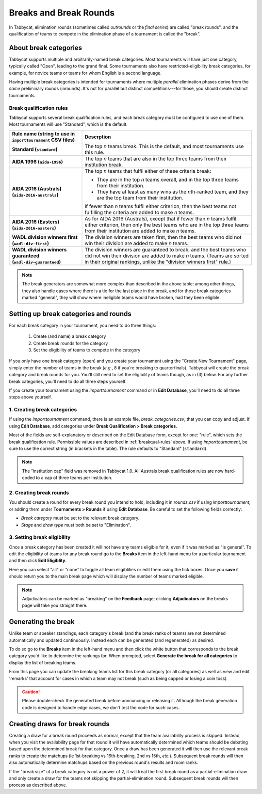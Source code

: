 .. _breaks:

=========================
Breaks and Break Rounds
=========================

In Tabbycat, elimination rounds (sometimes called *outrounds* or the *final
series*) are called "break rounds", and the qualification of teams to compete in
the elimination phase of a tournament is called the "break".

About break categories
======================

Tabbycat supports multiple and arbitrarily-named break categories. Most
tournaments will have just one category, typically called "Open", leading to the
grand final. Some tournaments also have restricted-eligibility break categories,
for example, for novice teams or teams for whom English is a second language.

Having multiple break categories is intended for tournaments where multiple
*parallel* elimination phases derive from the *same* preliminary rounds
(inrounds). It's not for parallel but distinct competitions---for those, you
should create distinct tournaments.

.. _breakqual-rules:

Break qualification rules
-------------------------

Tabbycat supports several break qualification rules, and each break category
must be configured to use one of them. Most tournaments will use "Standard",
which is the default.

.. list-table::
  :header-rows: 1
  :stub-columns: 1
  :widths: 30 70

  * - Rule name (string to use in ``importtournament`` CSV files)
    - Descrption

  * - Standard (``standard``)
    - The top *n* teams break. This is the default, and
      most tournaments use this rule.

  * - AIDA 1996 (``aida-1996``)
    - The top *n* teams that are also in the top three teams
      from their institution break.

  * - AIDA 2016 (Australs) (``aida-2016-australs``)
    - The top *n* teams that fulfil either of these criteria
      break:

      - They are in the top *n* teams overall, and in the top three teams from
        their institution.
      - They have at least as many wins as the *n*\ th-ranked team, and they are
        the top team from their institution.

      If fewer than *n* teams fulfil either criterion, then
      the best teams not fulfilling the criteria are added to
      make *n* teams.

  * - AIDA 2016 (Easters) (``aida-2016-easters``)
    - As for AIDA 2016 (Australs), except that if fewer than
      *n* teams fulfil either criterion, then only the best
      teams who are in the top three teams from their
      institution are added to make *n* teams.

  * - WADL division winners first (``wadl-div-first``)
    - The division winners are taken first, then the best
      teams who did not win their division are added to make
      *n* teams.

  * - WADL division winners guaranteed (``wadl-div-guaranteed``)
    - The division winners are guaranteed to break, and the
      best teams who did not win their division are added
      to make *n* teams. (Teams are sorted in their original
      rankings, unlike the "division winners first" rule.)

.. note:: The break generators are somewhat more complex than described in the
  above table: among other things, they also handle cases where there is a tie
  for the last place in the break, and for those break categories marked
  "general", they will show where ineligible teams would have broken, had they
  been eligible.

Setting up break categories and rounds
======================================

For each break category in your tournament, you need to do three things:

  1. Create (and name) a break category
  2. Create break rounds for the category
  3. Set the eligibility of teams to compete in the category

If you only have one break category (open) and you create your tournament using
the "Create New Tournament" page, simply enter the number of teams in the break
(*e.g.*, 8 if you're breaking to quarterfinals). Tabbycat will create the break
category and break rounds for you. You'll still need to set the eligibility of
teams though, as in (3) below. For any further break categories, you'll need to
do all three steps yourself.

If you create your tournament using the `importtournament` command or in **Edit
Database**, you'll need to do all three steps above yourself.

1. Creating break categories
----------------------------

If using the `importtournament` command, there is an example file,
*break_categories.csv*, that you can copy and adjust. If using **Edit Database**,
add categories under **Break Qualification > Break categories**.

Most of the fields are self-explanatory or described on the Edit Database form,
except for one: "rule", which sets the break qualification rule. Permissible
values are described in :ref:`breakqual-rules` above. If using
`importtournament`, be sure to use the correct string (in brackets in the
table). The rule defaults to "Standard" (``standard``).

.. note:: The "institution cap" field was removed in Tabbycat 1.0. All Australs
  break qualification rules are now hard-coded to a cap of three teams per
  institution.

2. Creating break rounds
------------------------

You should create a round for every break round you intend to hold, including
it in *rounds.csv* if using `importtournament`, or adding them under
**Tournaments > Rounds** if using **Edit Database**. Be careful to set the
following fields correctly:

- *Break category* must be set to the relevant break category.
- *Stage* and *draw type* must both be set to "Elimination".

3. Setting break eligibility
----------------------------

Once a break category has been created it will not have any teams eligible for
it, even if it was marked as "Is general". To edit the eligibility of teams for
any break round go to the **Breaks** item in the left-hand menu for a particular
tournament and then click **Edit Eligiblity**.

Here you can select "all" or "none" to toggle all team eligiblities or edit them
using the tick boxes. Once you **save** it should return you to the main break
page which will display the number of teams marked eligible.

.. note:: Adjudicators can be marked as "breaking" on the **Feedback** page; clicking **Adjudicators** on the breaks page will take you straight there.

Generating the break
====================

Unlike team or speaker standings, each category's break (and the break ranks of
teams) are not determined automatically and updated continuously. Instead each
can be generated (and regenerated) as desired.

To do so go to the **Breaks** item in the left-hand menu and then click the
white button that corresponds to the break category you'd like to determine the
rankings for. When prompted, select **Generate the break for all categories** to
display the list of breaking teams.

From this page you can update the breaking teams list for this break category
(or all categories) as well as view and edit 'remarks' that account for cases in
which a team may not break (such as being capped or losing a coin toss).

.. caution:: Please double-check the generated break before announcing or
  releasing it. Although the break generation code is designed to handle edge
  cases, we don't test the code for such cases.

Creating draws for break rounds
===============================

Creating a draw for a break round proceeds as normal, except that the team
availability process is skipped. Instead, when you visit the availability page
for that round it will have automatically determined which teams should be
debating based upon the determined break for that category. Once a draw has been
generated it will then use the relevant break ranks to create the matchups (ie
1st-breaking vs 16th-breaking, 2nd vs 15th, *etc.*). Subsequent break rounds
will then also automatically determine matchups based on the previous round's
results and room ranks.

If the "break size" of a break category is not a power of 2, it will treat the
first break round as a partial-elimination draw and only create a draw for the
teams not skipping the partial-elimination round. Subsequent break rounds will
then process as described above.
